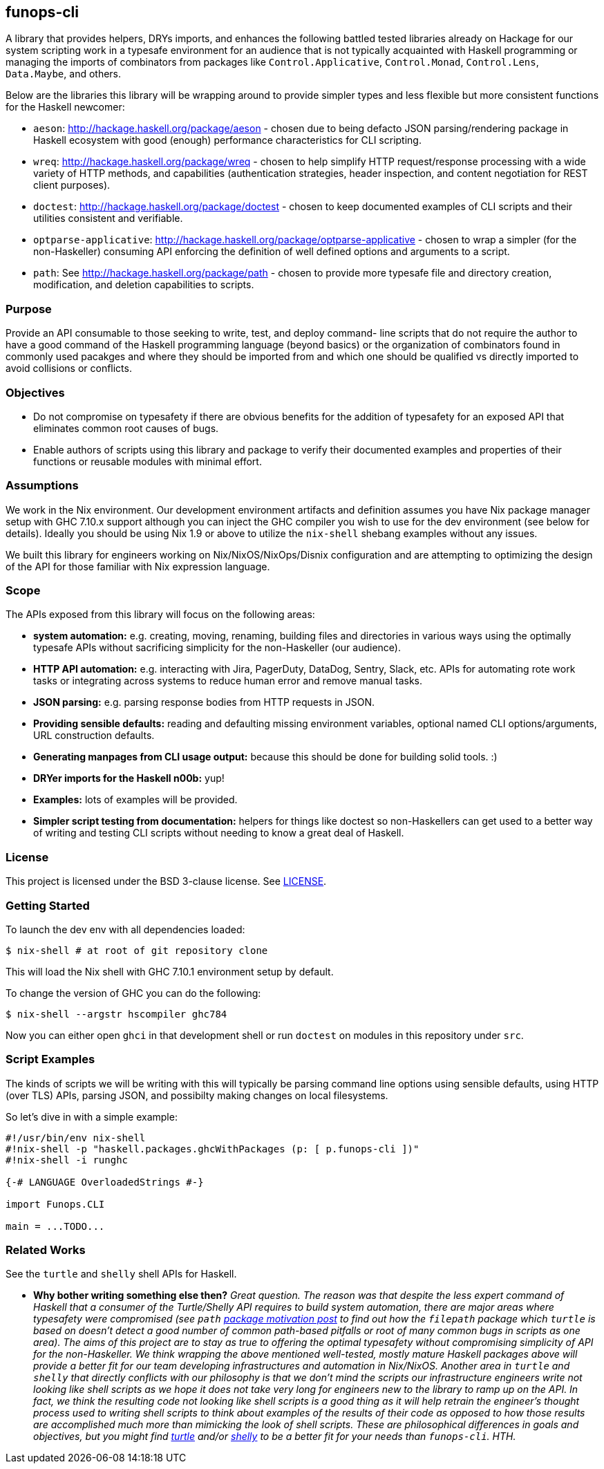 == funops-cli

A library that provides helpers, DRYs imports, and enhances the following
battled tested libraries already on Hackage for our system scripting work in a
typesafe environment for an audience that is not typically acquainted with
Haskell programming or managing the imports of combinators from packages like
`Control.Applicative`, `Control.Monad`, `Control.Lens`, `Data.Maybe`, and
others.

Below are the libraries this library will be wrapping around to provide
simpler types and less flexible but more consistent functions for the
Haskell newcomer:

* `aeson`: http://hackage.haskell.org/package/aeson - chosen due to being
  defacto JSON parsing/rendering package in Haskell ecosystem with good
  (enough) performance characteristics for CLI scripting.
* `wreq`: http://hackage.haskell.org/package/wreq - chosen to help simplify
  HTTP request/response processing with a wide variety of HTTP methods, and
  capabilities (authentication strategies, header inspection, and content
  negotiation for REST client purposes).
* `doctest`: http://hackage.haskell.org/package/doctest - chosen to keep
  documented examples of CLI scripts and their utilities consistent and
  verifiable.
* `optparse-applicative`: http://hackage.haskell.org/package/optparse-applicative -
  chosen to wrap a simpler (for the non-Haskeller) consuming API enforcing the
  definition of well defined options and arguments to a script.
* `path`: See http://hackage.haskell.org/package/path - chosen to provide more
  typesafe file and directory creation, modification, and deletion
  capabilities to scripts.

=== Purpose

Provide an API consumable to those seeking to write, test, and deploy command-
line scripts that do not require the author to have a good command of the
Haskell programming language (beyond basics) or the organization of
combinators found in commonly used pacakges and where they should be imported
from and which one should be qualified vs directly imported to avoid
collisions or conflicts.

=== Objectives

* Do not compromise on typesafety if there are obvious benefits for the
  addition of typesafety for an exposed API that eliminates common root causes
  of bugs.
* Enable authors of scripts using this library and package to verify their
  documented examples and properties of their functions or reusable modules
  with minimal effort.

=== Assumptions

We work in the Nix environment. Our development environment artifacts and
definition assumes you have Nix package manager setup with GHC 7.10.x support
although you can inject the GHC compiler you wish to use for the dev
environment (see below for details). Ideally you should be using Nix 1.9 or
above to utilize the `nix-shell` shebang examples without any issues.

We built this library for engineers working on Nix/NixOS/NixOps/Disnix
configuration and are attempting to optimizing the design of the API for those
familiar with Nix expression language.

=== Scope

The APIs exposed from this library will focus on the following areas:

* *system automation:* e.g. creating, moving, renaming, building files and
  directories in various ways using the optimally typesafe APIs without
  sacrificing simplicity for the non-Haskeller (our audience).
* *HTTP API automation:* e.g. interacting with Jira, PagerDuty, DataDog,
  Sentry, Slack, etc. APIs for automating rote work tasks or integrating
  across systems to reduce human error and remove manual tasks.
* *JSON parsing:* e.g. parsing response bodies from HTTP requests in JSON.
* *Providing sensible defaults:* reading and defaulting missing environment
  variables, optional named CLI options/arguments, URL construction defaults.
* *Generating manpages from CLI usage output:* because this should be done
  for building solid tools. :)
* *DRYer imports for the Haskell n00b:* yup!
* *Examples:* lots of examples will be provided.
* *Simpler script testing from documentation:* helpers for things like doctest
  so non-Haskellers can get used to a better way of writing and testing CLI
  scripts without needing to know a great deal of Haskell.

=== License

This project is licensed under the BSD 3-clause license. See link:LICENSE[].

=== Getting Started

To launch the dev env with all dependencies loaded:

[source,shell]
----
$ nix-shell # at root of git repository clone
----

This will load the Nix shell with GHC 7.10.1 environment setup by default.

To change the version of GHC you can do the following:

[source,shell]
----
$ nix-shell --argstr hscompiler ghc784
----

Now you can either open `ghci` in that development shell or run `doctest` on
modules in this repository under `src`.

=== Script Examples

The kinds of scripts we will be writing with this will typically be parsing
command line options using sensible defaults, using HTTP (over TLS) APIs,
parsing JSON, and possibilty making changes on local filesystems.

So let's dive in with a simple example:

[source,haskell]
----
#!/usr/bin/env nix-shell
#!nix-shell -p "haskell.packages.ghcWithPackages (p: [ p.funops-cli ])"
#!nix-shell -i runghc

{-# LANGUAGE OverloadedStrings #-}

import Funops.CLI

main = ...TODO...
----

=== Related Works

See the `turtle` and `shelly` shell APIs for Haskell.

* *Why bother writing something else then?*
  _Great question. The reason was that despite the less expert command of
  Haskell that a consumer of the Turtle/Shelly API requires to build system
  automation, there are major areas where typesafety were compromised (see
  `path` link:http://chrisdone.com/posts/path-package[package motivation post]
  to find out how the `filepath` package which `turtle` is based on doesn't
  detect a good number of common path-based pitfalls or root of many common
  bugs in scripts as one area). The aims of this project are to stay as true
  to offering the optimal typesafety without compromising simplicity of API
  for the non-Haskeller. We think wrapping the above mentioned well-tested,
  mostly mature Haskell packages above will provide a better fit for our team
  developing infrastructures and automation in Nix/NixOS.
  Another area in `turtle` and `shelly` that directly conflicts with our
  philosophy is that we don't mind the scripts our infrastructure engineers
  write not looking like shell scripts as we hope it does not take very long
  for engineers new to the library to ramp up on the API. In fact, we think
  the resulting code not looking like shell scripts is a good thing as it
  will help retrain the engineer's thought process used to writing shell
  scripts to think about examples of the results of their code as opposed to
  how those results are accomplished much more than mimicking the look of
  shell scripts.
  These are philosophical differences in goals and objectives, but you might
  find link:http://hackage.haskell.org/package/turtle[turtle] and/or
  link:http://hackage.haskell.org/package/shelly[shelly] to be a
  better fit for your needs than `funops-cli`. HTH._
